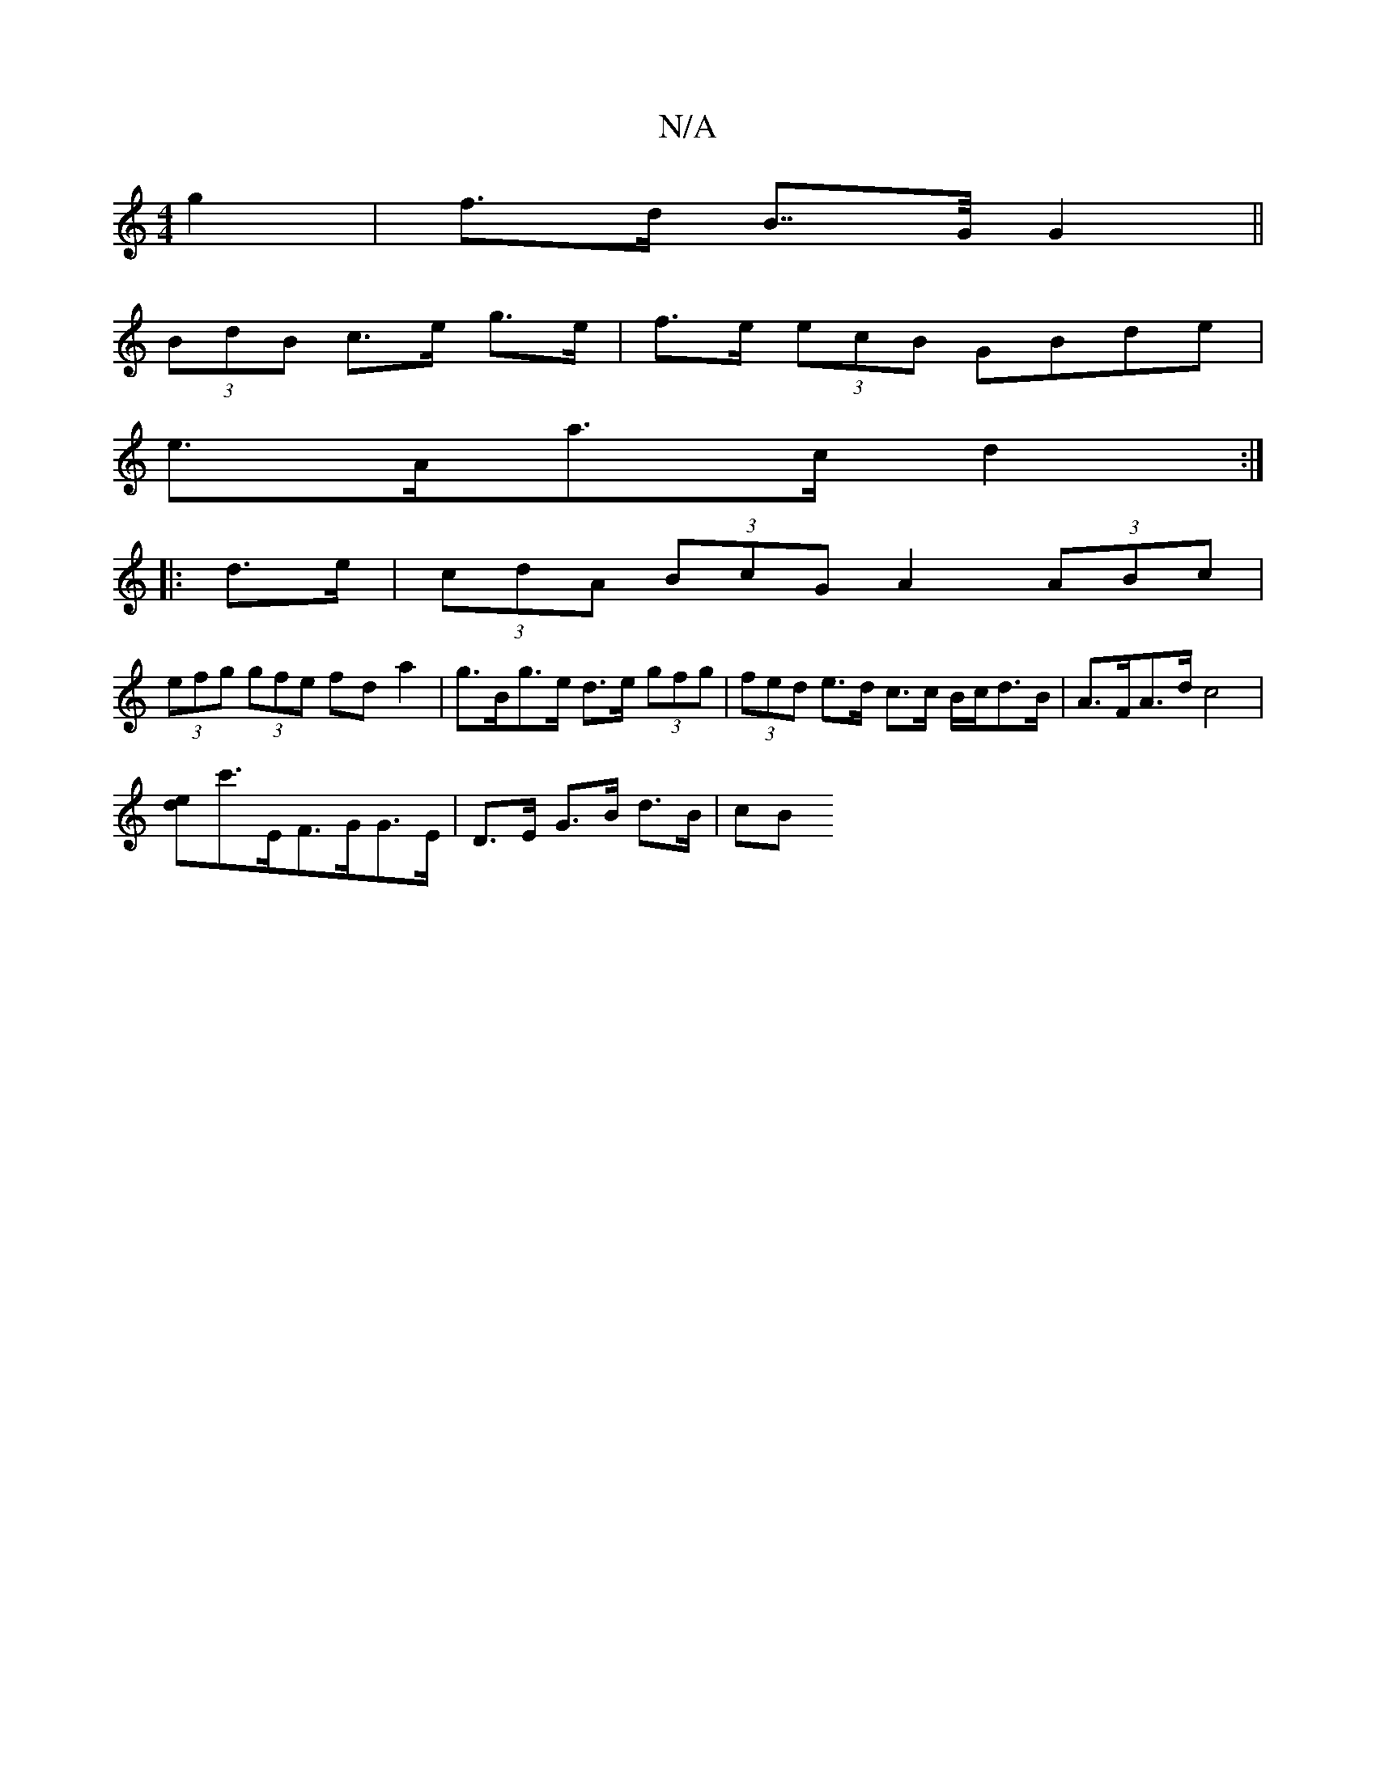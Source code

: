 X:1
T:N/A
M:4/4
R:N/A
K:Cmajor
g2 | f>d B>>G G2||
(3BdB c>e g>e | f>e (3ecB GBde |
e>Aa>c d2 :|
|: d>e |(3cdA (3BcG A2 (3ABc |
(3efg (3gfe fda2|g>Bg>e d>e (3gfg | (3fed e>d c>c B/c/d>B|A>FA>d c4|
[de]c'>EF>GG>E | D>E G>B d>B | (3cB